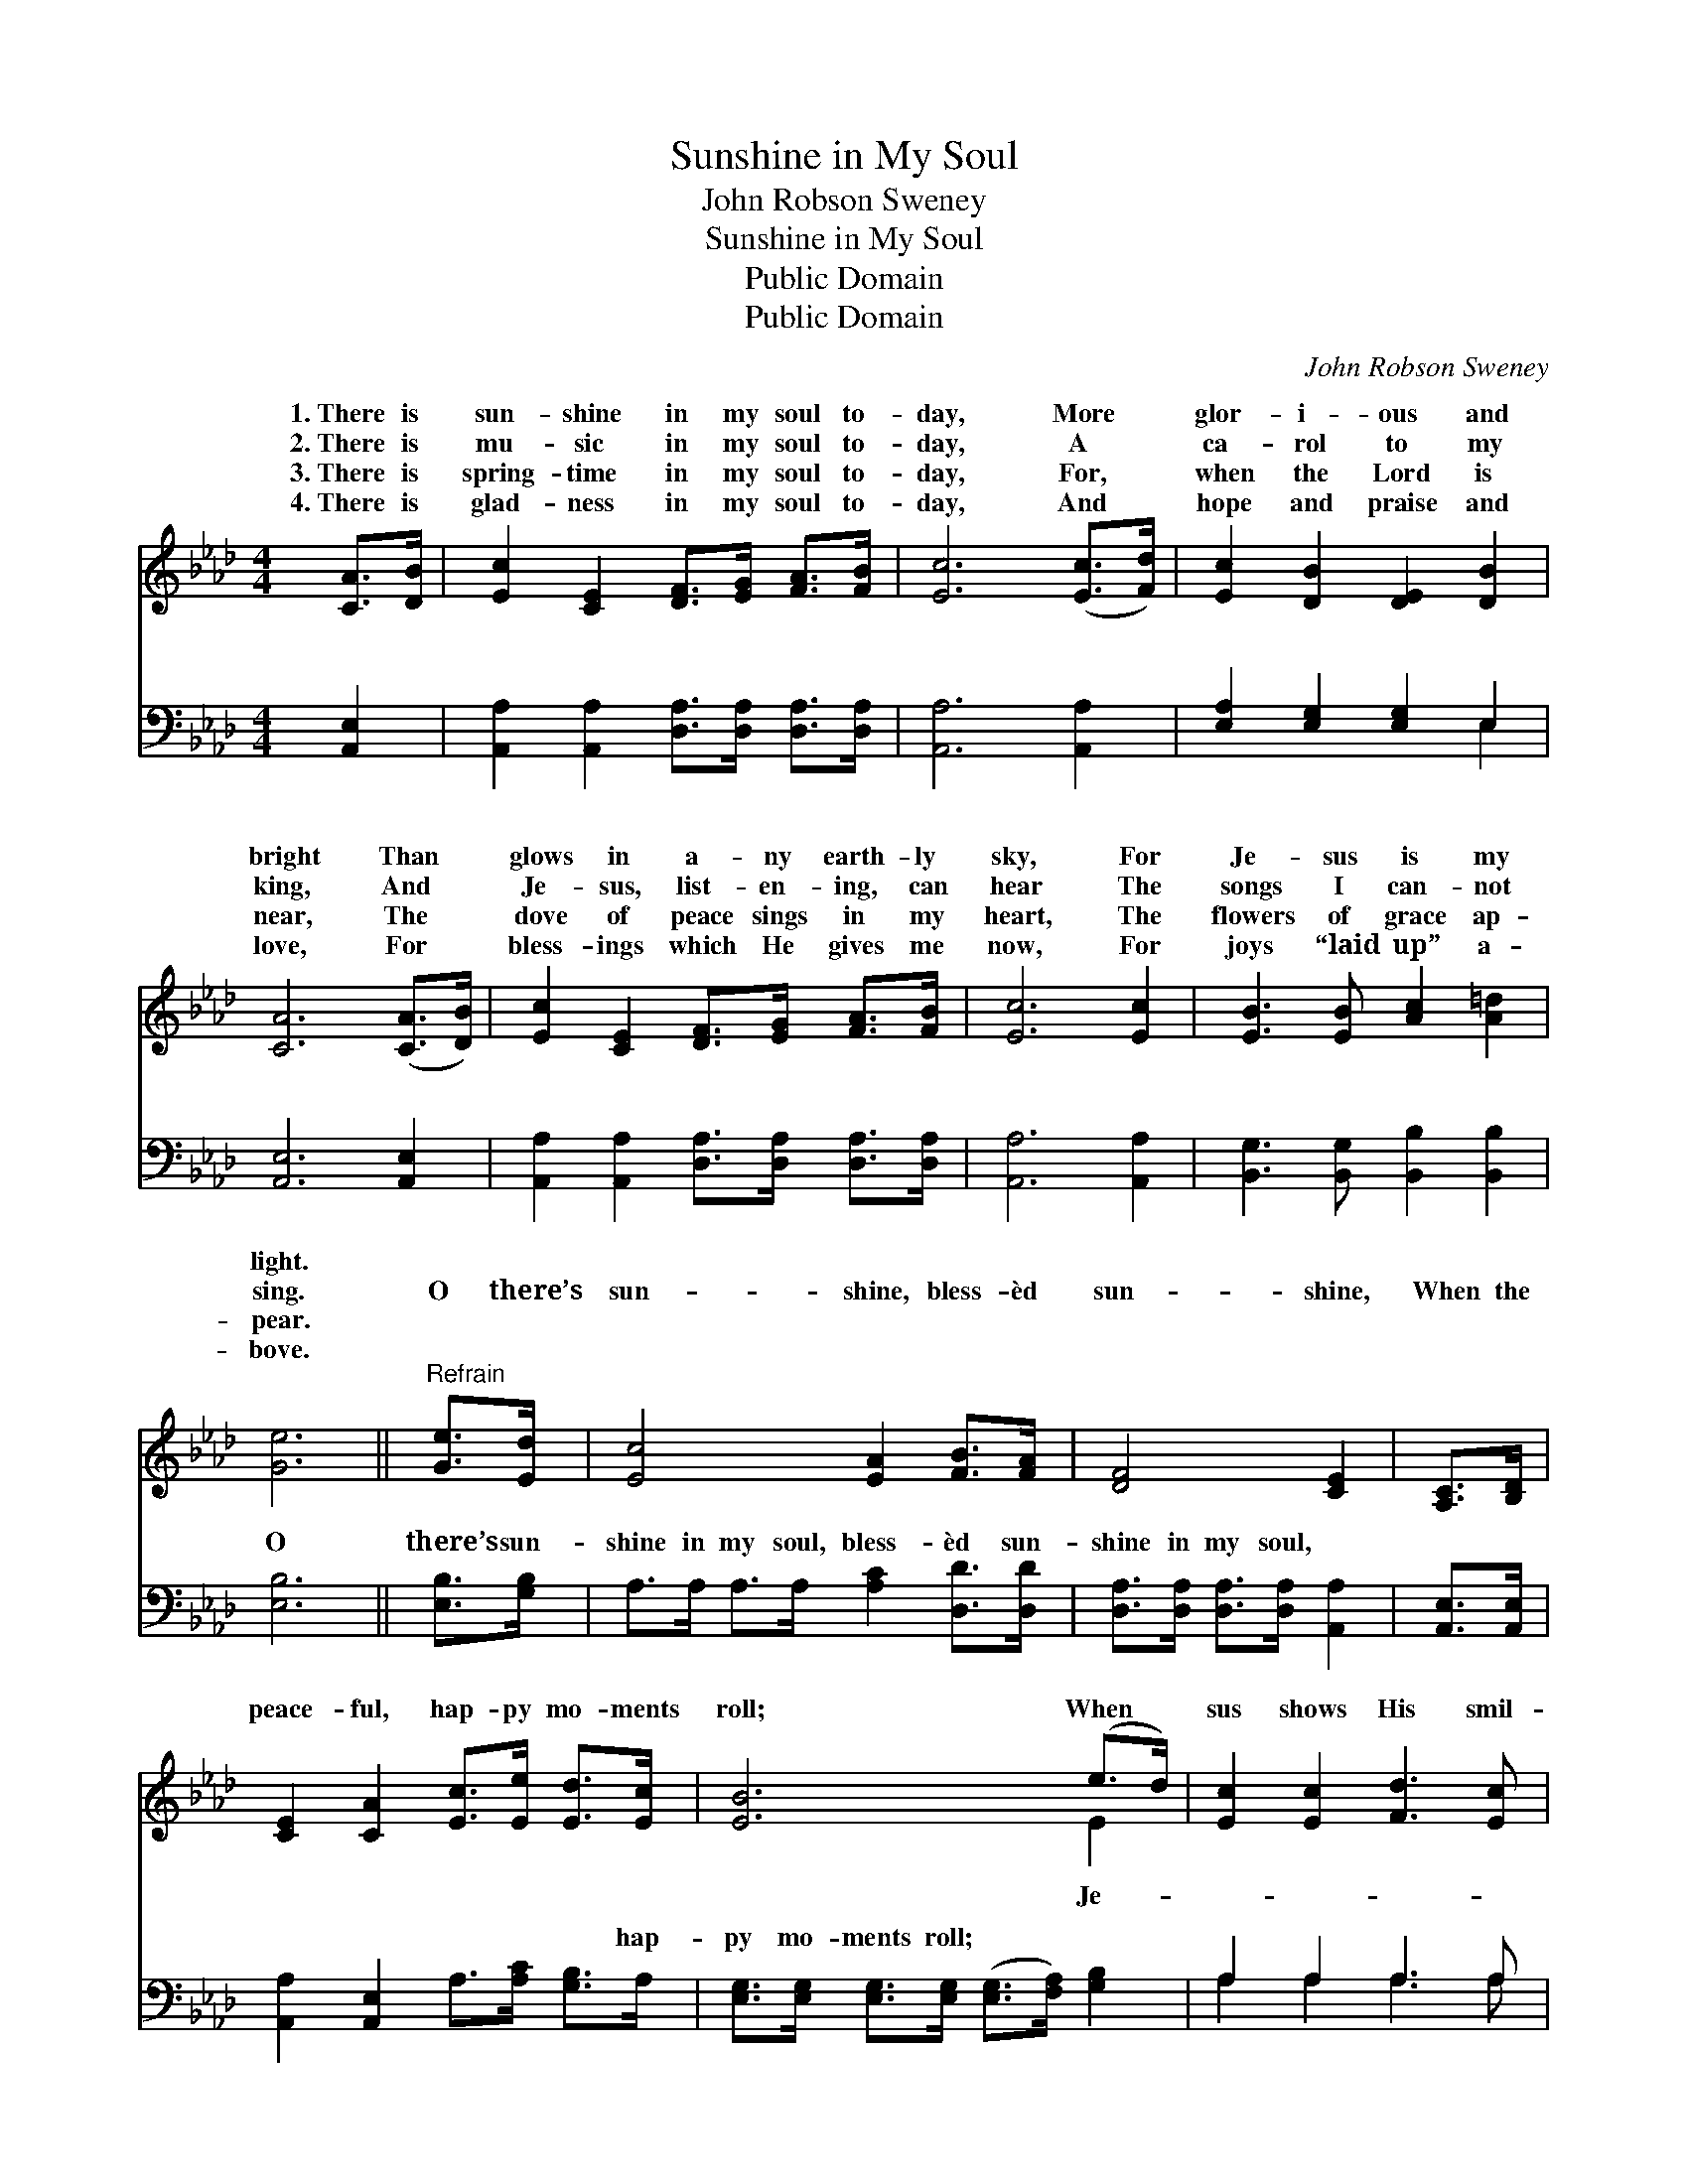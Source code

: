 X:1
T:Sunshine in My Soul
T:John Robson Sweney
T:Sunshine in My Soul
T:Public Domain
T:Public Domain
C:John Robson Sweney
Z:Public Domain
%%score ( 1 2 ) ( 3 4 )
L:1/8
M:4/4
K:Ab
V:1 treble 
V:2 treble 
V:3 bass 
V:4 bass 
V:1
 [CA]>[DB] | [Ec]2 [CE]2 [DF]>[EG] [FA]>[FB] | [Ec]6 ([Ec]>[Fd]) | [Ec]2 [DB]2 [DE]2 [DB]2 | %4
w: 1.~There is|sun- shine in my soul to-|day, More *|glor- i- ous and|
w: 2.~There is|mu- sic in my soul to-|day, A *|ca- rol to my|
w: 3.~There is|spring- time in my soul to-|day, For, *|when the Lord is|
w: 4.~There is|glad- ness in my soul to-|day, And *|hope and praise and|
 [CA]6 ([CA]>[DB]) | [Ec]2 [CE]2 [DF]>[EG] [FA]>[FB] | [Ec]6 [Ec]2 | [EB]3 [EB] [Ac]2 [A=d]2 | %8
w: bright Than *|glows in a- ny earth- ly|sky, For|Je- sus is my|
w: king, And *|Je- sus, list- en- ing, can|hear The|songs I can- not|
w: near, The *|dove of peace sings in my|heart, The|flowers of grace ap-|
w: love, For *|bless- ings which He gives me|now, For|joys “laid up” a-|
 [Ge]6 ||"^Refrain" [Ge]>[Ed] | [Ec]4 [EA]2 [FB]>[FA] | [DF]4 [CE]2 | [A,C]>[B,D] | %13
w: light.|||||
w: sing.|O there’s|sun- shine, bless- èd|sun- shine,|When the|
w: pear.|||||
w: bove.|||||
 [CE]2 [CA]2 [Ec]>[Ee] [Ed]>[Ec] | [EB]6 (e>d) | [Ec]2 [Ec]2 [Fd]3 [Ec] | %16
w: |||
w: peace- ful, hap- py mo- ments|roll; When *|sus shows His smil-|
w: |||
w: |||
 (cB)([FA][DF]) [CE]2 [EA][FB] | [Ec] [Ec]3 [DB]2 [DB]2 | [CA]6 |] %19
w: |||
w: ing * face, * There is sun-|in the soul. *||
w: |||
w: |||
V:2
 x2 | x8 | x8 | x8 | x8 | x8 | x8 | x8 | x6 || x2 | x8 | x6 | x2 | x8 | x6 E2 | x8 | E2 x6 | x8 | %18
w: ||||||||||||||||||
w: ||||||||||||||Je-||shine||
 x6 |] %19
w: |
w: |
V:3
 [A,,E,]2 | [A,,A,]2 [A,,A,]2 [D,A,]>[D,A,] [D,A,]>[D,A,] | [A,,A,]6 [A,,A,]2 | %3
w: ~|~ ~ ~ ~ ~ ~|~ ~|
 [E,A,]2 [E,G,]2 [E,G,]2 E,2 | [A,,E,]6 [A,,E,]2 | [A,,A,]2 [A,,A,]2 [D,A,]>[D,A,] [D,A,]>[D,A,] | %6
w: ~ ~ ~ ~|~ ~|~ ~ ~ ~ ~ ~|
 [A,,A,]6 [A,,A,]2 | [B,,G,]3 [B,,G,] [B,,B,]2 [B,,B,]2 | [E,B,]6 || [E,B,]>[G,B,] | %10
w: ~ ~|~ ~ ~ ~|O|there’s sun-|
 A,>A, A,>A, [A,C]2 [D,D]>[D,D] | [D,A,]>[D,A,] [D,A,]>[D,A,] [A,,A,]2 | [A,,E,]>[A,,E,] | %13
w: shine in my soul, bless- èd sun-|shine in my soul, ~|~ ~|
 [A,,A,]2 [A,,E,]2 A,>[A,C] [G,B,]>A, | [E,G,]>[E,G,] [E,G,]>[E,G,] ([E,G,]>[F,A,]) [G,B,]2 | %15
w: ~ ~ ~ ~ ~ hap-|py mo- ments roll; * * *|
 A,2 A,2 A,3 A, | [D,D]2 (DA,) [A,,A,]2 [C,A,][D,A,] | [E,A,] [E,A,]3 [E,G,]2 [E,G,]2 | %18
w: |||
 [A,,E,A,]6 |] %19
w: |
V:4
 x2 | x8 | x8 | x6 E,2 | x8 | x8 | x8 | x8 | x6 || x2 | x8 | x6 | x2 | x8 | x8 | A,2 A,2 A,3 A, | %16
w: |||~|||||||||||||
 x2 D,2 x4 | x8 | x6 |] %19
w: |||

